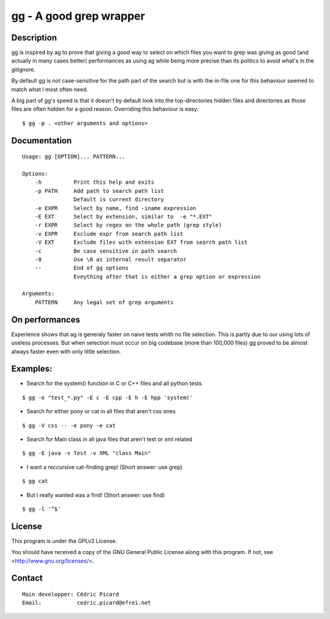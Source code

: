 ========================
gg - A good grep wrapper
========================

Description
===========

gg is inspired by ag to prove that giving a good way to select on which files
you want to grep was giving as good (and actually in many cases better)
performances as using ag while being more precise than its politics to avoid
what's in the gitignore.

By default gg is *not* case-sensitive for the path part of the search but is
with the in-file one for this behaviour seemed to match what I most often
need.

A big part of gg's speed is that it doesn't by default look into the
top-directories hidden files and directories as those files are often hidden
for a good reason. Overriding this behaviour is easy:

::

    $ gg -p . <other arguments and options>

Documentation
=============

::

    Usage: gg [OPTION]... PATTERN...

    Options:
        -h          Print this help and exits
        -p PATH     Add path to search path list
                    Default is current directory
        -e EXPR     Select by name, find -iname expression
        -E EXT      Select by extension, similar to  -e "*.EXT"
        -r EXPR     Select by regex on the whole path (grep style)
        -v EXPR     Exclude expr from search path list
        -V EXT      Exclude files with extension EXT from search path list
        -c          Be case sensitive in path search
        -0          Use \0 as internal result separator
        --          End of gg options
                    Eveything after that is either a grep option or expression

    Arguments:
        PATTERN     Any legal set of grep arguments

On performances
===============

Experience shows that ag is generaly faster on naive tests whith no file
selection. This is partly due to our using lots of useless processes.  But
when selection must occur on big codebase (more than 100,000 files) gg proved
to be almost always faster even with only little selection.

Examples:
=========

- Search for the system() function in C or C++ files and all python tests

::

    $ gg -e "test_*.py" -E c -E cpp -E h -E hpp 'system('

- Search for either pony or cat in all files that aren't css ones

::

    $ gg -V css -- -e pony -e cat

- Search for Main class in all java files that aren't test or xml related

::

    $ gg -E java -v Test -v XML "class Main"

- I want a reccursive cat-finding grep! (Short answer: use grep)

::

    $ gg cat

- But I really wanted was a find! (Short answer: use find)

::

    $ gg -l '^$'

License
=======

This program is under the GPLv3 License.

You should have received a copy of the GNU General Public License
along with this program. If not, see <http://www.gnu.org/licenses/>.

Contact
=======

::

    Main developper: Cédric Picard
    Email:           cedric.picard@efrei.net

